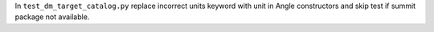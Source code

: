 In ``test_dm_target_catalog.py`` replace incorrect units keyword with unit in Angle constructors and skip test if summit package not available.
